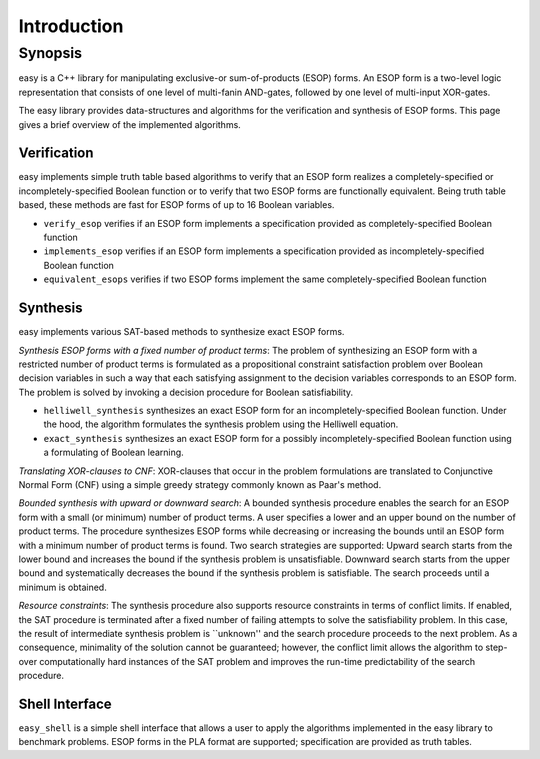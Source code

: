 Introduction
============

Synopsis
--------

easy is a C++ library for manipulating exclusive-or sum-of-products (ESOP) forms.  An ESOP form is a two-level logic representation that consists of one level of multi-fanin AND-gates, followed by one level of multi-input XOR-gates.

The easy library provides data-structures and algorithms for the verification and synthesis of ESOP forms.  This page gives a brief overview of the implemented algorithms.

Verification
^^^^^^^^^^^^

easy implements simple truth table based algorithms to verify that an ESOP form realizes a completely-specified or incompletely-specified Boolean function or to verify that two ESOP forms are functionally equivalent.  Being truth table based, these methods are fast for ESOP forms of up to 16 Boolean variables.

* ``verify_esop`` verifies if an ESOP form implements a specification provided as completely-specified Boolean function

* ``implements_esop`` verifies if an ESOP form implements a specification provided as incompletely-specified Boolean function

* ``equivalent_esops`` verifies if two ESOP forms implement the same completely-specified Boolean function

Synthesis
^^^^^^^^^

easy implements various SAT-based methods to synthesize exact ESOP forms.

*Synthesis ESOP forms with a fixed number of product terms*:
The problem of synthesizing an ESOP form with a restricted number of product terms is formulated as a propositional constraint satisfaction problem over Boolean decision variables in such a way that each satisfying assignment to the decision variables corresponds to an ESOP form.  The problem is solved by invoking a decision procedure for Boolean satisfiability.

* ``helliwell_synthesis`` synthesizes an exact ESOP form for an incompletely-specified Boolean function.  Under the hood, the algorithm formulates the synthesis problem using the Helliwell equation.

* ``exact_synthesis`` synthesizes an exact ESOP form for a possibly incompletely-specified Boolean function using a formulating of Boolean learning.

*Translating XOR-clauses to CNF*:
XOR-clauses that occur in the problem formulations are translated to Conjunctive Normal Form (CNF) using a simple greedy strategy commonly known as Paar's method.

*Bounded synthesis with upward or downward search*:
A bounded synthesis procedure enables the search for an ESOP form with a small (or minimum) number of product terms.  A user specifies a lower and an upper bound on the number of product terms.  The procedure synthesizes ESOP forms while decreasing or increasing the bounds until an ESOP form with a minimum number of product terms is found.  Two search strategies are supported: Upward search starts from the lower bound and increases the bound if the synthesis problem is unsatisfiable.  Downward search starts from the upper bound and systematically decreases the bound if the synthesis problem is satisfiable.  The search proceeds until a minimum is obtained.

*Resource constraints*:
The synthesis procedure also supports resource constraints in terms of conflict limits.  If enabled, the SAT procedure is terminated after a fixed number of failing attempts to solve the satisfiability problem.  In this case, the result of intermediate synthesis problem is ``unknown'' and the search procedure proceeds to the next problem.  As a consequence, minimality of the solution cannot be guaranteed; however, the conflict limit allows the algorithm to step-over computationally hard instances of the SAT problem and improves the run-time predictability of the search procedure.

Shell Interface
^^^^^^^^^^^^^^^

``easy_shell`` is a simple shell interface that allows a user to apply the algorithms implemented in the easy library to benchmark problems.  ESOP forms in the PLA format are supported; specification are provided as truth tables.
